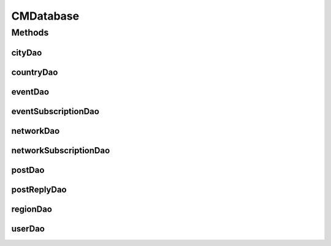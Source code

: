 .. java:import:: android.arch.persistence.room Database

.. java:import:: android.arch.persistence.room Room

.. java:import:: android.arch.persistence.room RoomDatabase

.. java:import:: android.content Context

.. java:import:: org.codethechange.culturemesh.models City

.. java:import:: org.codethechange.culturemesh.models Country

.. java:import:: org.codethechange.culturemesh.models Event

.. java:import:: org.codethechange.culturemesh.models Language

.. java:import:: org.codethechange.culturemesh.models Network

.. java:import:: org.codethechange.culturemesh.models Post

.. java:import:: org.codethechange.culturemesh.models PostReply

.. java:import:: org.codethechange.culturemesh.models Region

.. java:import:: org.codethechange.culturemesh.models User

CMDatabase
==========

.. java:package:: org.codethechange.culturemesh.data
   :noindex:

.. java:type:: @Database public abstract class CMDatabase extends RoomDatabase

   Created by Drew Gregory on 2/19/18. TODO: Check out LiveData: https://developer.android.com/reference/android/arch/lifecycle/LiveData.html

Methods
-------
cityDao
^^^^^^^

.. java:method:: public abstract CityDao cityDao()
   :outertype: CMDatabase

countryDao
^^^^^^^^^^

.. java:method:: public abstract CountryDao countryDao()
   :outertype: CMDatabase

eventDao
^^^^^^^^

.. java:method:: public abstract EventDao eventDao()
   :outertype: CMDatabase

eventSubscriptionDao
^^^^^^^^^^^^^^^^^^^^

.. java:method:: public abstract EventSubscriptionDao eventSubscriptionDao()
   :outertype: CMDatabase

networkDao
^^^^^^^^^^

.. java:method:: public abstract NetworkDao networkDao()
   :outertype: CMDatabase

networkSubscriptionDao
^^^^^^^^^^^^^^^^^^^^^^

.. java:method:: public abstract NetworkSubscriptionDao networkSubscriptionDao()
   :outertype: CMDatabase

postDao
^^^^^^^

.. java:method:: public abstract PostDao postDao()
   :outertype: CMDatabase

postReplyDao
^^^^^^^^^^^^

.. java:method:: public abstract PostReplyDao postReplyDao()
   :outertype: CMDatabase

regionDao
^^^^^^^^^

.. java:method:: public abstract RegionDao regionDao()
   :outertype: CMDatabase

userDao
^^^^^^^

.. java:method:: public abstract UserDao userDao()
   :outertype: CMDatabase

